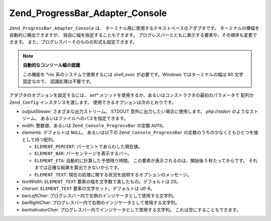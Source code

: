 .. EN-Revision: none
.. _zend.progressbar.adapter.console:

Zend_ProgressBar_Adapter_Console
================================

``Zend_ProgressBar_Adapter_Console`` は、
ターミナル用に使用するテキストベースのアダプタです。
ターミナルの横幅を自動的に検出できますが、 独自に幅を指定することもできます。
プログレスバーとともに表示する要素や、その順序も変更できます。
また、プログレスバーそのものの形式も設定できます。

.. note::

   **自動的なコンソール幅の認識**

   この機能を \*nix 系のシステムで使用するには *shell_exec* が必要です。Windows
   ではターミナルの幅は 80 文字固定なので、 認識処理は不要です。

アダプタのオプションを設定するには、 *set**
メソッドを使用するか、あるいはコンストラクタの最初のパラメータで 配列か
``Zend_Config`` インスタンスを渡します。 使用できるオプションは次のとおりです。

- *outputStream*: さまざまな出力ストリーム。 STDOUT
  意外に出力したい場合に使用します。 *php://stderr* のようなストリーム、
  あるいはファイルへのパスを指定できます。

- *width*: 整数値、あるいは ``Zend_Console_ProgressBar`` の定数 ``AUTO``\ 。

- *elements*: デフォルトは ``NULL``\ 。 あるいは以下の ``Zend_Console_ProgressBar``
  の定数のうちの少なくともひとつを値として持つ配列。

  - ``ELEMENT_PERCENT``: パーセントであらわした現在値。

  - ``ELEMENT_BAR``: パーセンテージを表示するバー。

  - ``ELEMENT_ETA``: 自動的に計算した予想残り時間。 この要素が表示されるのは、開始後
    5 秒たってからです。 それまでは正確な結果を算出できないからです。

  - ``ELEMENT_TEXT``: 現在の処理に関する状況を説明するオプションのメッセージ。

- *textWidth*: ``ELEMENT_TEXT`` 要素の幅を文字数で表したもの。デフォルトは 20。

- *charset*: ``ELEMENT_TEXT`` 要素の文字セット。デフォルトは utf-8。

- *barLeftChar*: プログレスバー内で左側のインジケータとして使用する文字列。

- *barRightChar*: プログレスバー内で右側のインジケータとして使用する文字列。

- *barIndicatorChar*: プログレスバー内でインジケータとして使用する文字列。
  これは空にすることもできます。


